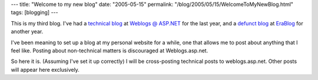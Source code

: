 ---
title: "Welcome to my new blog"
date: "2005-05-15"
permalink: "/blog/2005/05/15/WelcomeToMyNewBlog.html"
tags: [blogging]
---



This is my third blog.
I've had a `technical blog`__ at `Weblogs @ ASP.NET`__ for the last year,
and a `defunct blog`__ at `EraBlog`__ for another year.

I've been meaning to set up a blog at my personal website for a while,
one that allows me to post about anything that I feel like.
Posting about non-technical matters is discouraged at Weblogs.asp.net.

So here it is.
(Assuming I've set it up correctly) I will be cross-posting technical posts to weblogs.asp.net.
Other posts will appear here exclusively.

__ http://weblogs.asp.net/george_v_reilly/
__ http://weblogs.asp.net/
__ http://erablog.net/blogs/george_v_reilly/
__ http://erablog.net/

.. _permalink:
    /blog/2005/05/15/WelcomeToMyNewBlog.html
